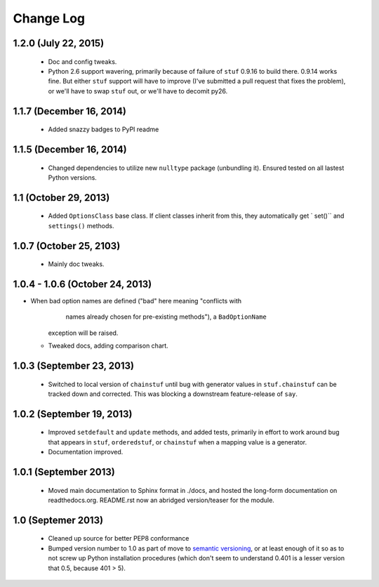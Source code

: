 Change Log
==========

1.2.0 (July 22, 2015)
'''''''''''''''''''''

  * Doc and config tweaks.
  * Python 2.6 support wavering, primarily because of failure of
    ``stuf`` 0.9.16 to build there. 0.9.14 works fine. But either ``stuf``
    support will have to improve (I've submitted a pull request that
    fixes the problem), or we'll have to swap ``stuf`` out, or we'll
    have to decomit py26.

1.1.7 (December 16, 2014)
'''''''''''''''''''''''''
  * Added snazzy badges to PyPI readme

1.1.5 (December 16, 2014)
'''''''''''''''''''''''''
  * Changed dependencies to utilize new ``nulltype`` package
    (unbundling it). Ensured tested on all lastest Python versions.

1.1 (October 29, 2013)
''''''''''''''''''''''''

  * Added ``OptionsClass`` base class. If client classes inherit
    from this, they automatically get ` set()`` and ``settings()``
    methods.

1.0.7 (October 25, 2103)
''''''''''''''''''''''''

  * Mainly doc tweaks.

1.0.4 - 1.0.6 (October 24, 2013)
''''''''''''''''''''''''''''''''

* When bad option names are defined ("bad" here meaning "conflicts with
        names already chosen for pre-existing methods"), a ``BadOptionName``
    exception will be raised.
  * Tweaked docs, adding comparison chart.

1.0.3 (September 23, 2013)
''''''''''''''''''''''''''

  * Switched to local version of ``chainstuf`` until bug
    with generator values in
    ``stuf.chainstuf`` can be tracked down and corrected.
    This was blocking a downstream feature-release of ``say``.

1.0.2 (September 19, 2013)
''''''''''''''''''''''''''

  * Improved ``setdefault`` and ``update`` methods, and added tests,
    primarily in effort to work around bug that appears in ``stuf``,
    ``orderedstuf``, or ``chainstuf`` when a mapping value is a
    generator.
  * Documentation improved.

1.0.1 (September 2013)
''''''''''''''''''''''

  * Moved main documentation to Sphinx format in ./docs, and hosted
    the long-form documentation on readthedocs.org. README.rst now
    an abridged version/teaser for the module.

1.0 (Septemer 2013)
'''''''''''''''''''

  * Cleaned up source for better PEP8 conformance
  * Bumped version number to 1.0 as part of move to `semantic
    versioning <http://semver.org>`_, or at least enough of it so
    as to not screw up Python installation procedures (which don't
    seem to understand 0.401 is a lesser version that 0.5, because
    401 > 5).
